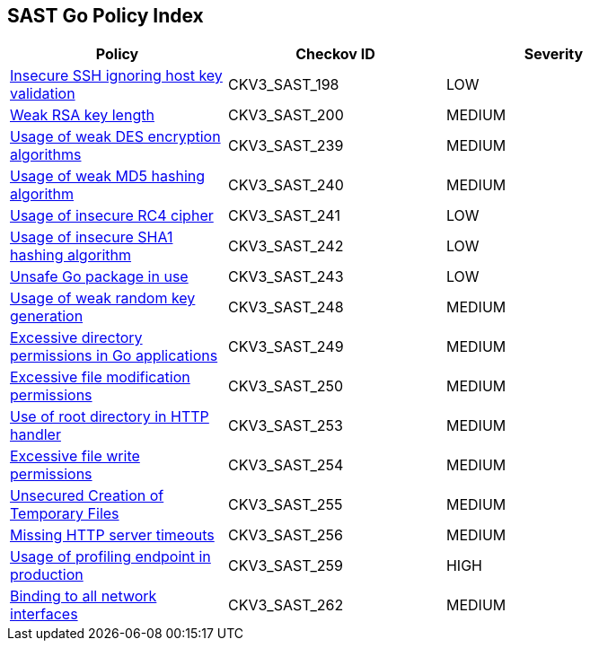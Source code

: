 == SAST Go Policy Index

[width=85%]
[cols="1,1,1"]
|===
|Policy|Checkov ID| Severity

|xref:sast-policy-198.adoc[Insecure SSH ignoring host key validation]
|CKV3_SAST_198
|LOW

|xref:sast-policy-200.adoc[Weak RSA key length]
|CKV3_SAST_200
|MEDIUM

|xref:sast-policy-239.adoc[Usage of weak DES encryption algorithms]
|CKV3_SAST_239
|MEDIUM

|xref:sast-policy-240.adoc[Usage of weak MD5 hashing algorithm]
|CKV3_SAST_240
|MEDIUM

|xref:sast-policy-241.adoc[Usage of insecure RC4 cipher]
|CKV3_SAST_241
|LOW

|xref:sast-policy-242.adoc[Usage of insecure SHA1 hashing algorithm]
|CKV3_SAST_242
|LOW

|xref:sast-policy-243.adoc[Unsafe Go package in use]
|CKV3_SAST_243
|LOW

|xref:sast-policy-248.adoc[Usage of weak random key generation]
|CKV3_SAST_248
|MEDIUM

|xref:sast-policy-249.adoc[Excessive directory permissions in Go applications]
|CKV3_SAST_249
|MEDIUM

|xref:sast-policy-250.adoc[Excessive file modification permissions]
|CKV3_SAST_250
|MEDIUM

|xref:sast-policy-253.adoc[Use of root directory in HTTP handler]
|CKV3_SAST_253
|MEDIUM

|xref:sast-policy-254.adoc[Excessive file write permissions]
|CKV3_SAST_254
|MEDIUM

|xref:sast-policy-255.adoc[Unsecured Creation of Temporary Files]
|CKV3_SAST_255
|MEDIUM

|xref:sast-policy-256.adoc[Missing HTTP server timeouts]
|CKV3_SAST_256
|MEDIUM

|xref:sast-policy-259.adoc[Usage of profiling endpoint in production]
|CKV3_SAST_259
|HIGH

|xref:sast-policy-262.adoc[Binding to all network interfaces]
|CKV3_SAST_262
|MEDIUM


|===